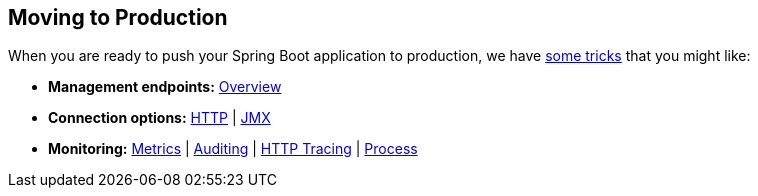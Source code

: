[[documentation.actuator]]
== Moving to Production
When you are ready to push your Spring Boot application to production, we have <<actuator#actuator, some tricks>> that you might like:

* *Management endpoints:* <<actuator#actuator.endpoints, Overview>>
* *Connection options:* <<actuator#actuator.monitoring, HTTP>> | <<actuator#actuator.jmx, JMX>>
* *Monitoring:* <<actuator#actuator.metrics, Metrics>> | <<actuator#actuator.auditing, Auditing>> | <<actuator#actuator.tracing, HTTP Tracing>> | <<actuator#actuator.process-monitoring, Process>>
